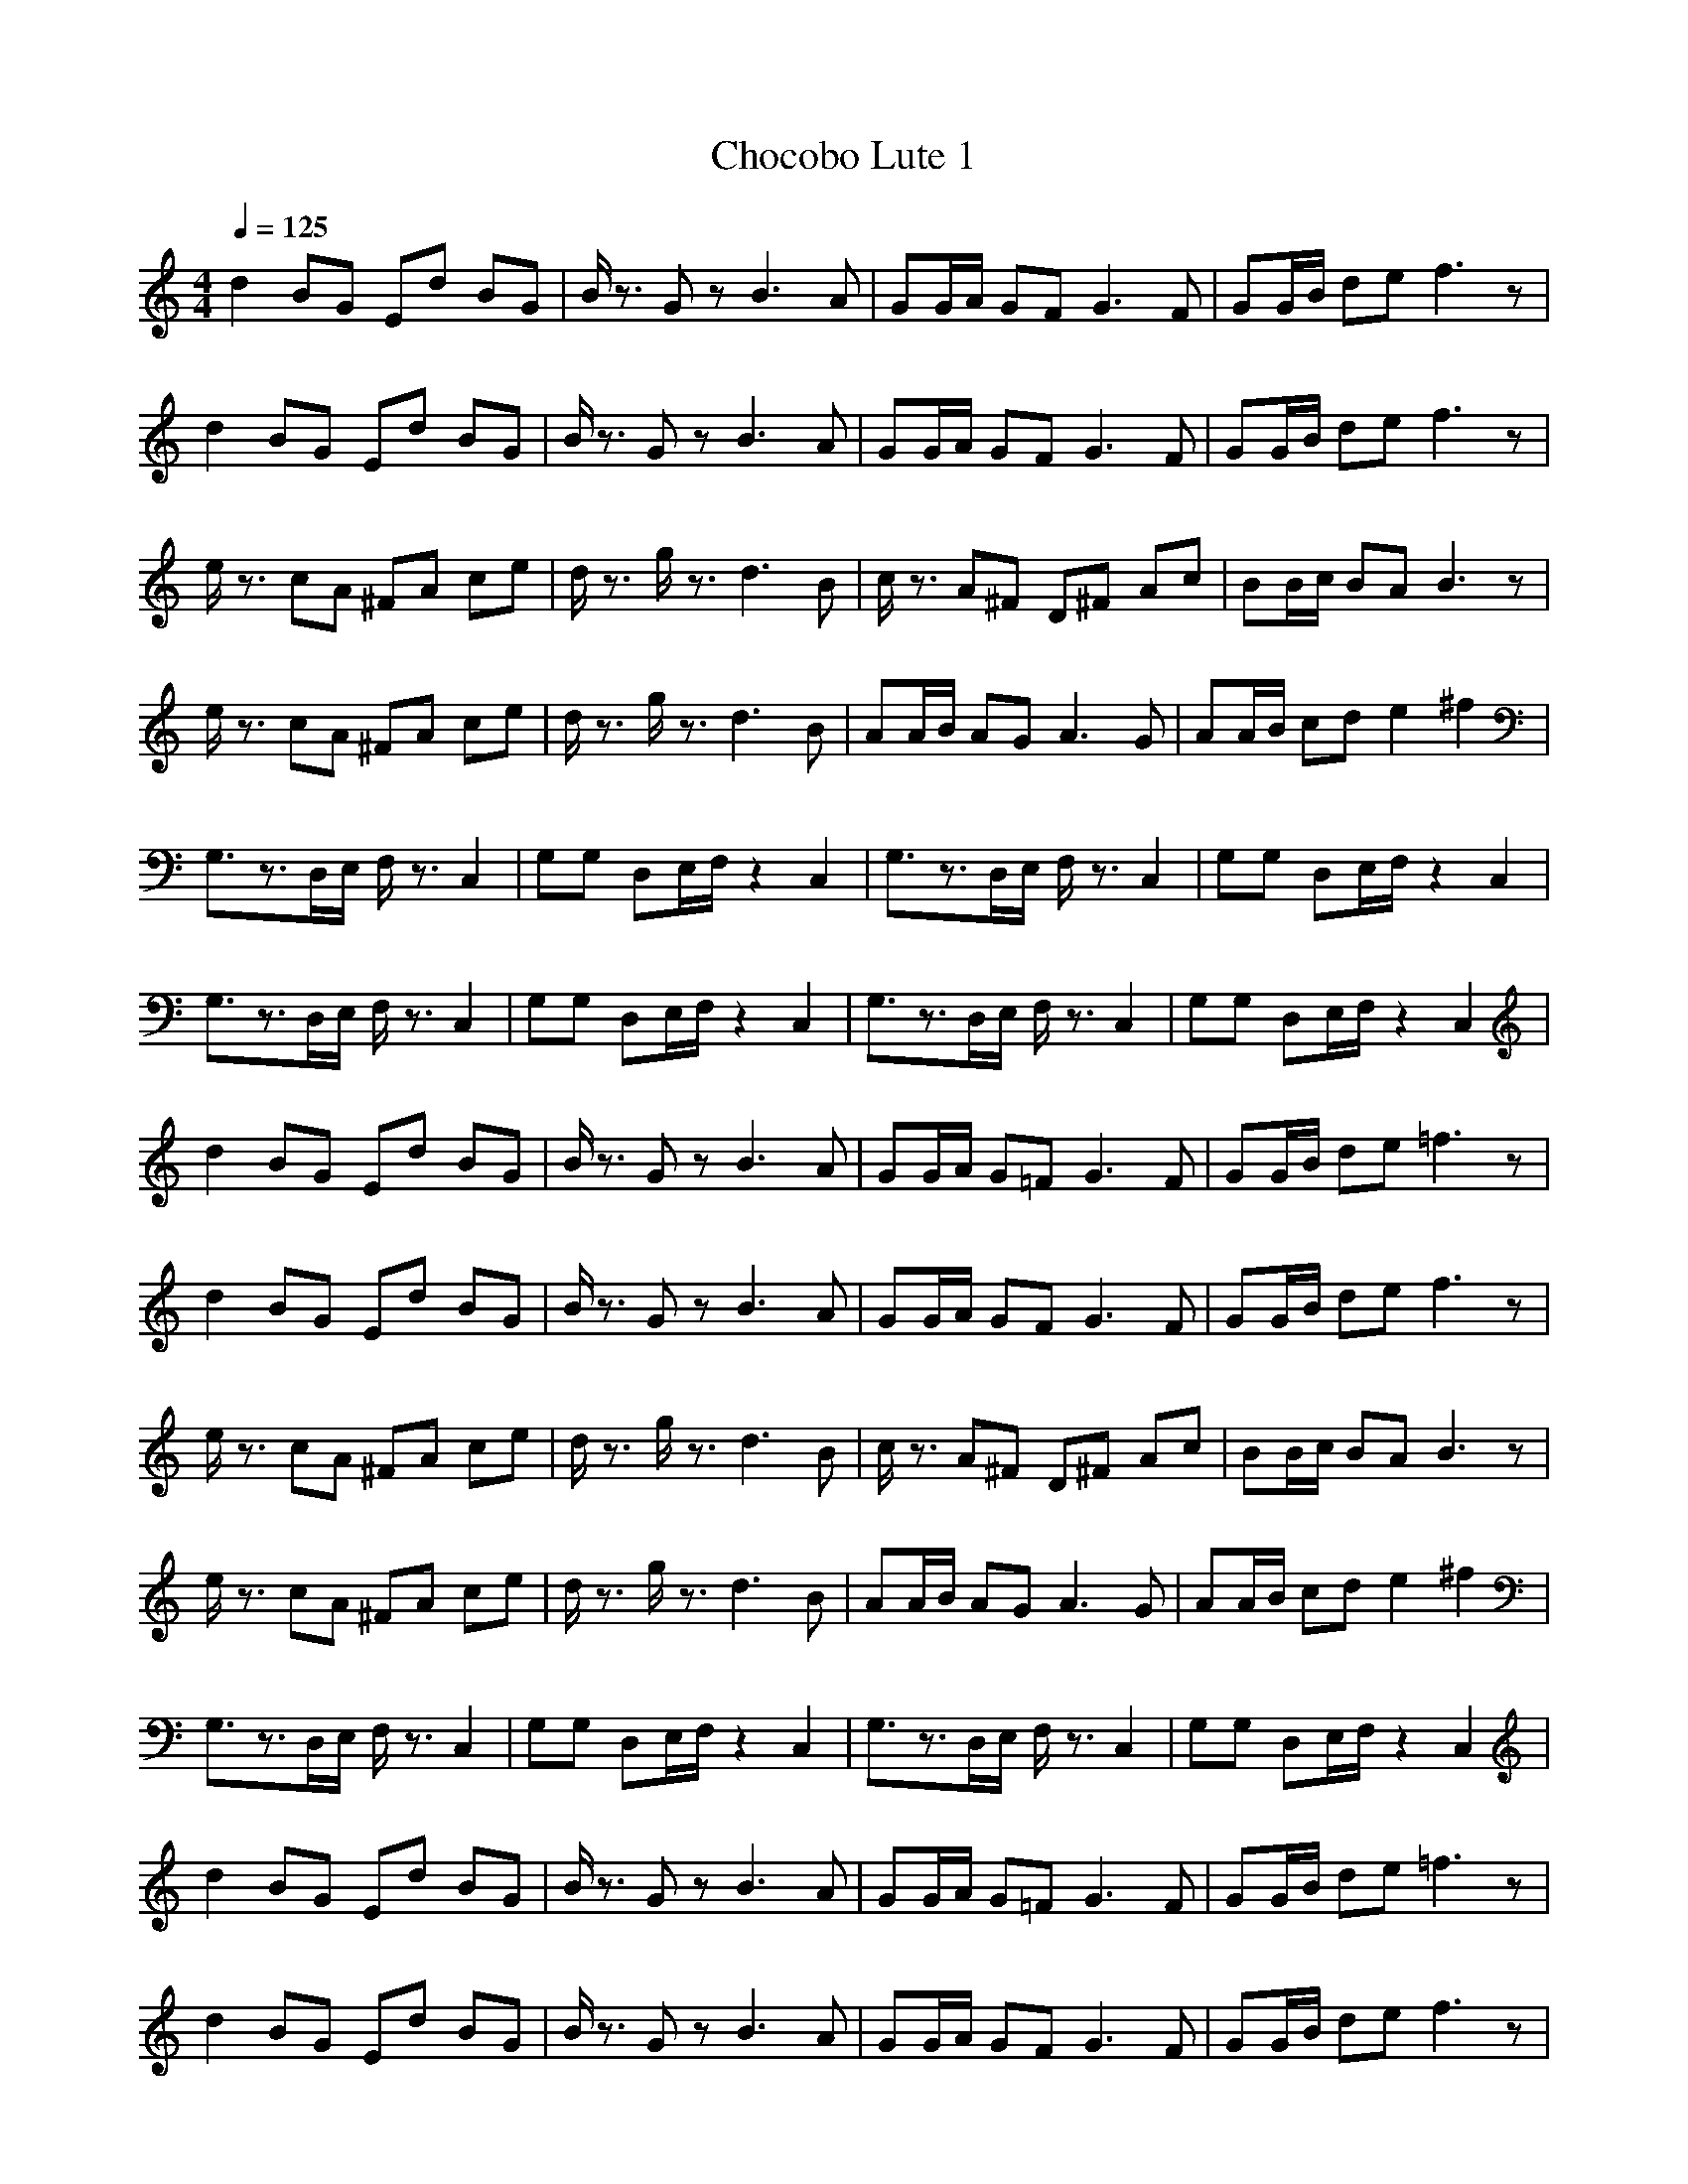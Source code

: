X:1
T:Chocobo Lute 1
Z:Nightwind of Windfola
G:Nintendo FF7
I:Lute
Q:1/4=125
M:4/4
L:1/8
K:C
d2 BG Ed BG|B/2z3/2 Gz B3A|GG/2A/2 GF G3F|GG/2B/2 de f3z|
d2 BG Ed BG|B/2z3/2 Gz B3A|GG/2A/2 GF G3F|GG/2B/2 de f3z|
e/2z3/2 cA ^FA ce|d/2z3/2 g/2z3/2 d3B|c/2z3/2 A^F D^F Ac|BB/2c/2 BA B3z|
e/2z3/2 cA ^FA ce|d/2z3/2 g/2z3/2 d3B|AA/2B/2 AG A3G|AA/2B/2 cd e2 ^f2|
G,3/2z3/2D,/2E,/2 F,/2z3/2 C,2|G,G, D,E,/2F,/2 z2 C,2|G,3/2z3/2D,/2E,/2 F,/2z3/2 C,2|G,G, D,E,/2F,/2 z2 C,2|
G,3/2z3/2D,/2E,/2 F,/2z3/2 C,2|G,G, D,E,/2F,/2 z2 C,2|G,3/2z3/2D,/2E,/2 F,/2z3/2 C,2|G,G, D,E,/2F,/2 z2 C,2|
d2 BG Ed BG|B/2z3/2 Gz B3A|GG/2A/2 G=F G3F|GG/2B/2 de =f3z|
d2 BG Ed BG|B/2z3/2 Gz B3A|GG/2A/2 GF G3F|GG/2B/2 de f3z|
e/2z3/2 cA ^FA ce|d/2z3/2 g/2z3/2 d3B|c/2z3/2 A^F D^F Ac|BB/2c/2 BA B3z|
e/2z3/2 cA ^FA ce|d/2z3/2 g/2z3/2 d3B|AA/2B/2 AG A3G|AA/2B/2 cd e2 ^f2|
G,3/2z3/2D,/2E,/2 F,/2z3/2 C,2|G,G, D,E,/2F,/2 z2 C,2|G,3/2z3/2D,/2E,/2 F,/2z3/2 C,2|G,G, D,E,/2F,/2 z2 C,2|
d2 BG Ed BG|B/2z3/2 Gz B3A|GG/2A/2 G=F G3F|GG/2B/2 de =f3z|
d2 BG Ed BG|B/2z3/2 Gz B3A|GG/2A/2 GF G3F|GG/2B/2 de f3z|
e/2z3/2 cA ^FA ce|d/2z3/2 g/2z3/2 d3B|c/2z3/2 A^F D^F Ac|BB/2c/2 BA B3z|
e/2z3/2 cA ^FA ce|d/2z3/2 g/2z3/2 d3B|AA/2B/2 AG A3G|AA/2B/2 cd e2 ^f2|
z8|z8|z8|z8|
d2 BG Ed BG|B/2z3/2 Gz B3A|GG/2A/2 G=F G3F|GG/2B/2 de =f3z|
d2 BG Ed BG|B/2z3/2 Gz B3A|GG/2A/2 GF G3F|GG/2B/2 de f3z|
e/2z3/2 cA ^FA ce|d/2z3/2 g/2z3/2 d3B|c/2z3/2 A^F D^F Ac|BB/2c/2 BA B3z|
e/2z3/2 cA ^FA ce|d/2z3/2 g/2z3/2 d3B|AA/2B/2 AG A3G|AA/2B/2 cd e2 ^f2|
g6- g/2
